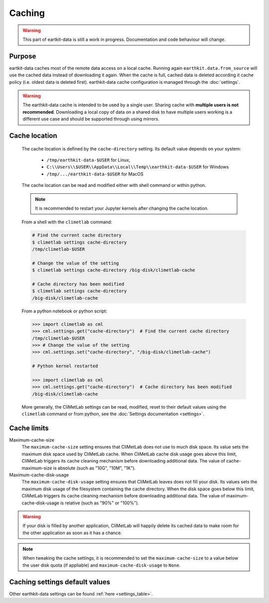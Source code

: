 .. _caching:

Caching
=======

.. warning::

     This part of eartkit-data is still a work in progress. Documentation
     and code behaviour will change.


Purpose
-------

eartkit-data caches most of the remote data access on a local cache. Running again
``earthkit.data.from_source`` will use the cached data instead of
downloading it again. When the cache is full, cached data is deleted according it cache policy
(i.e. oldest data is deleted first).
earthkit-data cache configuration is managed through the :doc:`settings`.

.. warning::

    The earthkit-data cache is intended to be used by a single user.
    Sharing cache with **multiple users is not recommended**.
    Downloading a local copy of data on a shared disk to have multiple
    users working is a different use case and should be supported
    through using mirrors.

.. _cache_location:

Cache location
--------------

  The cache location is defined by the ``cache‑directory`` setting. Its default
  value depends on your system:
    - ``/tmp/earthkit-data-$USER`` for Linux,
    - ``C:\\Users\\$USER\\AppData\\Local\\Temp\\earthkit-data-$USER`` for Windows
    - ``/tmp/.../earthkit-data-$USER`` for MacOS


  The cache location can be read and modified either with shell command or within python.

  .. note::

    It is recommended to restart your Jupyter kernels after changing
    the cache location.

  From a shell with the ``climetlab`` command:

  .. code:: bash

    # Find the current cache directory
    $ climetlab settings cache-directory
    /tmp/climetlab-$USER

    # Change the value of the setting
    $ climetlab settings cache-directory /big-disk/climetlab-cache

    # Cache directory has been modified
    $ climetlab settings cache-directory
    /big-disk/climetlab-cache

  From a python notebook or python script:

  .. code:: python

    >>> import climetlab as cml
    >>> cml.settings.get("cache-directory")  # Find the current cache directory
    /tmp/climetlab-$USER
    >>> # Change the value of the setting
    >>> cml.settings.set("cache-directory", "/big-disk/climetlab-cache")

    # Python kernel restarted

    >>> import climetlab as cml
    >>> cml.settings.get("cache-directory")  # Cache directory has been modified
    /big-disk/climetlab-cache

  More generally, the CliMetLab settings can be read, modified, reset
  to their default values using the ``climetlab`` command or from python,
  see the :doc:`Settings documentation <settings>`.

Cache limits
------------

Maximum-cache-size
  The ``maximum-cache-size`` setting ensures that CliMetLab does not
  use to much disk space.  Its value sets the maximum disk space used
  by CliMetLab cache.  When CliMetLab cache disk usage goes above
  this limit, CliMetLab triggers its cache cleaning mechanism  before
  downloading additional data.  The value of cache-maximum-size is
  absolute (such as "10G", "10M", "1K").

Maximum-cache-disk-usage
  The ``maximum-cache-disk-usage`` setting ensures that CliMetLab
  leaves does not fill your disk.
  Its values sets the maximum disk usage of the filesystem containing the cache
  directory. When the disk space goes below this limit, CliMetLab triggers
  its cache cleaning mechanism before downloading additional data.
  The value of maximum-cache-disk-usage is relative (such as "90%" or "100%").

.. warning::
    If your disk is filled by another application, CliMetLab will happily
    delete its cached data to make room for the other application as soon
    as it has a chance.

.. note::
    When tweaking the cache settings, it is recommended to set the
    ``maximum-cache-size`` to a value below the user disk quota (if appliable)
    and ``maximum-cache-disk-usage`` to ``None``.


Caching settings default values
-------------------------------

.. module-output:: generate_settings_rst .*-cache-.* cache-.*

Other earthkit-data settings can be found :ref:`here <settings_table>`.
